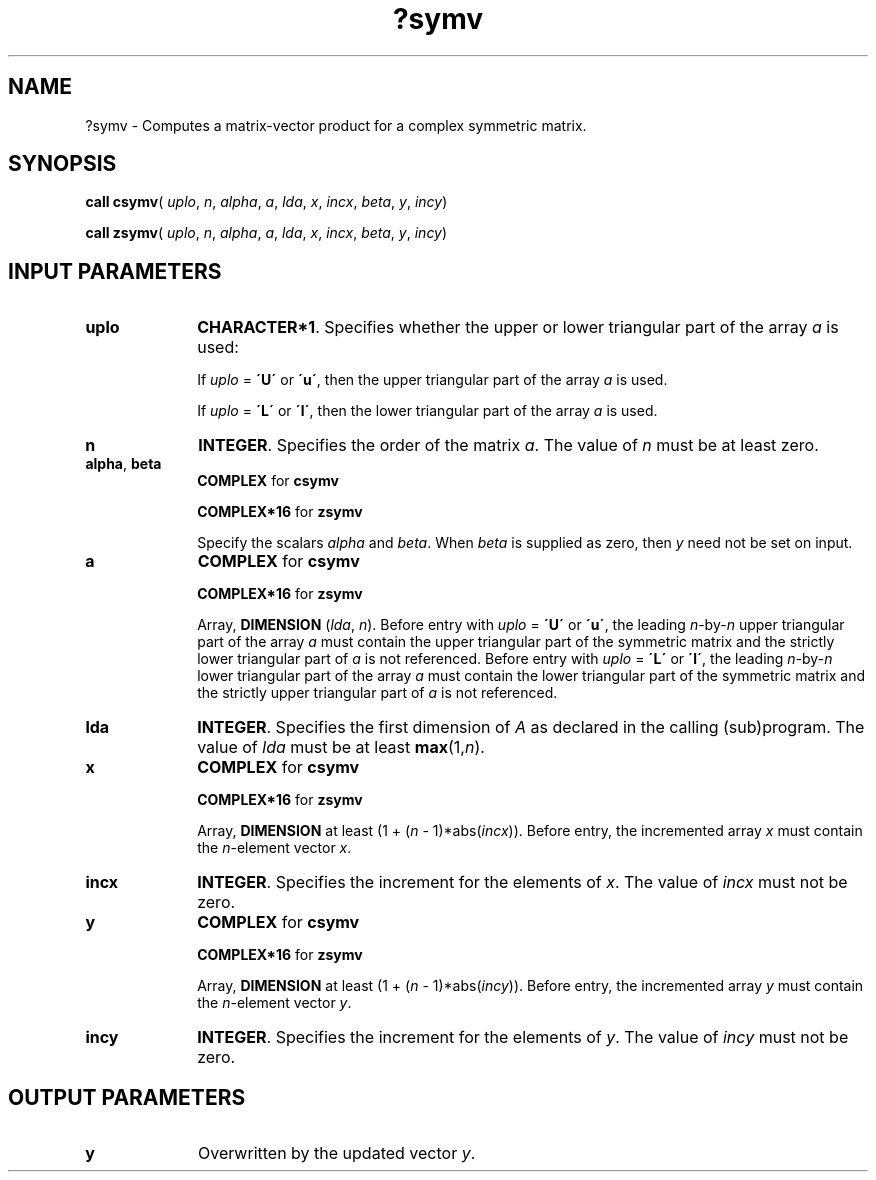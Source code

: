 .\" Copyright (c) 2002 \- 2008 Intel Corporation
.\" All rights reserved.
.\"
.TH ?symv 3 "Intel Corporation" "Copyright(C) 2002 \- 2008" "Intel(R) Math Kernel Library"
.SH NAME
?symv \- Computes a matrix-vector product for a complex symmetric matrix.
.SH SYNOPSIS
.PP
\fBcall csymv\fR( \fIuplo\fR, \fIn\fR, \fIalpha\fR, \fIa\fR, \fIlda\fR, \fIx\fR, \fIincx\fR, \fIbeta\fR, \fIy\fR, \fIincy\fR)
.PP
\fBcall zsymv\fR( \fIuplo\fR, \fIn\fR, \fIalpha\fR, \fIa\fR, \fIlda\fR, \fIx\fR, \fIincx\fR, \fIbeta\fR, \fIy\fR, \fIincy\fR)
.SH INPUT PARAMETERS

.TP 10
\fBuplo\fR
.NL
\fBCHARACTER*1\fR. Specifies whether the upper or lower triangular part of the array \fIa\fR is used:
.IP
If \fIuplo\fR = \fB\'U\'\fR or \fB\'u\'\fR, then the upper triangular part of the array \fIa\fR is used. 
.IP
If \fIuplo\fR = \fB\'L\'\fR or \fB\'l\'\fR, then the lower triangular part of the array \fIa\fR is used.
.TP 10
\fBn\fR
.NL
\fBINTEGER\fR. Specifies the order of the matrix \fIa\fR. The value of \fIn\fR must be at least zero.
.TP 10
\fBalpha\fR, \fBbeta\fR
.NL
\fBCOMPLEX\fR for \fBcsymv\fR
.IP
\fBCOMPLEX*16\fR for \fBzsymv\fR
.IP
Specify the scalars \fIalpha\fR and \fIbeta\fR. When \fIbeta\fR is supplied as zero, then \fIy\fR need not be set on input.
.TP 10
\fBa\fR
.NL
\fBCOMPLEX\fR for \fBcsymv\fR
.IP
\fBCOMPLEX*16\fR for \fBzsymv\fR
.IP
Array, \fBDIMENSION\fR (\fIlda\fR, \fIn\fR). Before entry with \fIuplo\fR = \fB\'U\'\fR or \fB\'u\'\fR, the leading \fIn\fR-by-\fIn\fR upper triangular part of the array \fIa\fR must contain the upper triangular part of the symmetric matrix and the strictly lower triangular part of \fIa\fR is not referenced. Before entry with \fIuplo\fR = \fB\'L\'\fR or \fB\'l\'\fR, the leading \fIn\fR-by-\fIn\fR lower triangular part of the array \fIa\fR must contain the lower triangular part of the symmetric matrix and the strictly upper triangular part of \fIa\fR is not referenced.
.TP 10
\fBlda\fR
.NL
\fBINTEGER\fR. Specifies the first dimension of \fIA\fR as declared in the calling (sub)program. The value of \fIlda\fR must be at least \fBmax\fR(1,\fIn\fR).
.TP 10
\fBx\fR
.NL
\fBCOMPLEX\fR for \fBcsymv\fR
.IP
\fBCOMPLEX*16\fR for \fBzsymv\fR
.IP
Array, \fBDIMENSION\fR at least (1 + (\fIn\fR - 1)*abs(\fIincx\fR)). Before entry, the incremented array \fIx\fR must contain the \fIn\fR-element vector \fIx\fR.
.TP 10
\fBincx\fR
.NL
\fBINTEGER\fR. Specifies the increment for the elements of \fIx\fR. The value of \fIincx\fR must not be zero.
.TP 10
\fBy\fR
.NL
\fBCOMPLEX\fR for \fBcsymv\fR
.IP
\fBCOMPLEX*16\fR for \fBzsymv\fR
.IP
Array, \fBDIMENSION\fR at least (1 + (\fIn\fR - 1)*abs(\fIincy\fR)). Before entry, the incremented array \fIy\fR must contain the \fIn\fR-element vector \fIy\fR. 
.TP 10
\fBincy\fR
.NL
\fBINTEGER\fR. Specifies the increment for the elements of \fIy\fR. The value of \fIincy\fR must not be zero.
.SH OUTPUT PARAMETERS

.TP 10
\fBy\fR
.NL
Overwritten by the updated vector \fIy\fR.
